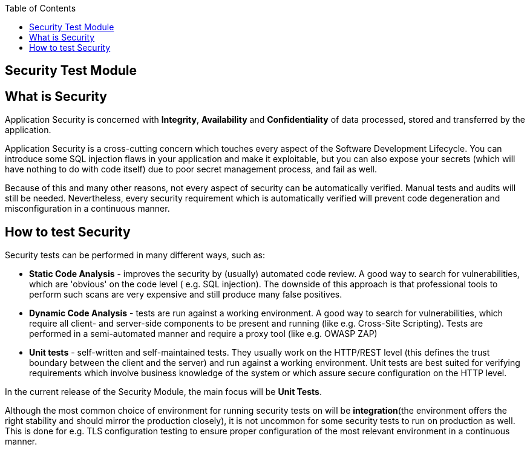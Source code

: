 :toc: macro

ifdef::env-github[]
:tip-caption: :bulb:
:note-caption: :information_source:
:important-caption: :heavy_exclamation_mark:
:caution-caption: :fire:
:warning-caption: :warning:
endif::[]

toc::[]
:idprefix:
:idseparator: -
:reproducible:
:source-highlighter: rouge
:listing-caption: Listing

== Security Test Module

==  What is Security

Application Security is concerned with *Integrity*, *Availability* and *Confidentiality* of data processed, stored and transferred by the application.

Application Security is a cross-cutting concern which touches every aspect of the Software Development Lifecycle. You can introduce some SQL injection flaws in your application and make it exploitable, but you can also expose your secrets (which will have nothing to do with code itself) due to poor secret management process, and fail as well.

Because of this and many other reasons, not every aspect of security can be automatically verified. Manual tests and audits will still be needed. Nevertheless, every security requirement which is automatically verified will prevent code degeneration and misconfiguration in a continuous manner.

==  How to test Security

Security tests can be performed in many different ways, such as:

* *Static Code Analysis* - improves the security by (usually) automated code review. A good way to search for vulnerabilities, which are 'obvious' on the code level ( e.g. SQL injection). The downside of this approach is that professional tools to perform such scans are very expensive and still produce many false positives.

* *Dynamic Code Analysis* - tests are run against a working environment. A good way to search for vulnerabilities, which require all client- and server-side components to be present and running (like e.g. Cross-Site Scripting). Tests are performed in a semi-automated manner and require a proxy tool (like e.g. OWASP ZAP)

* *Unit tests* - self-written and self-maintained tests. They usually work on the HTTP/REST level (this defines the trust boundary between the client and the server) and run against a working environment. Unit tests are best suited for verifying requirements which involve business knowledge of the system or which assure secure configuration on the HTTP level.

In the current release of the Security Module, the main focus will be *Unit Tests*.

Although the most common choice of environment for running security tests on will be *integration*(the environment offers the right stability and should mirror the production closely), it is not uncommon for some security tests to run on production as well. This is done for e.g. TLS configuration testing to ensure proper configuration of the most relevant environment in a continuous manner.

